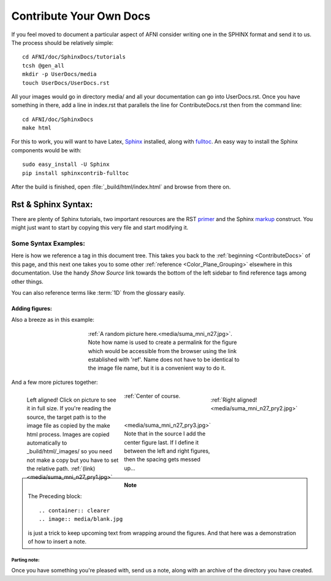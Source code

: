 .. _ContributeDocs:

##############################
Contribute Your Own Docs
##############################

If you feel moved to document a particular aspect of AFNI consider
writing one in the SPHINX format and send it to us. The process should
be relatively simple::

   cd AFNI/doc/SphinxDocs/tutorials
   tcsh @gen_all
   mkdir -p UserDocs/media 
   touch UserDocs/UserDocs.rst
   
.. todo::
   
   Include instructions for how to get needed material from github

All your images would go in directory media/ and all your
documentation can go into UserDocs.rst. Once you have something in
there, add a line in index.rst that parallels the line for
ContributeDocs.rst then from the command line::
   
   cd AFNI/doc/SphinxDocs
   make html
   
For this to work, you will want to have Latex, `Sphinx
<http://sphinx-doc.org>`_ installed, along with `fulltoc
<http://sphinxcontrib-fulltoc.readthedocs.org/en/latest/install.html>`_. An
easy way to install the Sphinx components would be with::
   
   sudo easy_install -U Sphinx
   pip install sphinxcontrib-fulltoc
   
After the build is finished, open :file:`_build/html/index.html` and
browse from there on.

.. _DocTools:

********************
Rst & Sphinx Syntax:
********************

There are plenty of Sphinx tutorials, two important resources are the
RST `primer <http://sphinx-doc.org/rest.html#rst-primer>`_ and the
Sphinx `markup
<http://sphinx-doc.org/markup/index.html#sphinxmarkup>`_
construct. You might just want to start by copying this very file and
start modifying it.
   
   
Some Syntax Examples:
=====================

Here is how we reference a tag in this document tree. This takes you
back to the :ref:`beginning <ContributeDocs>` of this page, and this
next one takes you to some other :ref:`reference
<Color_Plane_Grouping>` elsewhere in this documentation. Use the handy
*Show Source* link towards the bottom of the left sidebar to find
reference tags among other things.

You can also reference terms like :term:`1D` from the glossary easily.

Adding figures:
---------------

Also a breeze as in this example:

.. figure:: media/suma_mni_n27.jpg
   :align: center
   :figwidth: 50%
   :name: devdocs_media-suma_mni_n27.jpg
      
   :ref:`A random picture here.<media/suma_mni_n27.jpg>`. Note how name is used to create a permalink for the figure which would be accessible from the browser using the link established with 'ref'. Name does not have to be identical to the image file name, but it is a convenient way to do it.

And a few more pictures together:

.. figure:: media/suma_mni_n27_pry1.jpg
   :align: left
   :figwidth: 30%
   :target: ../../_images/suma_mni_n27_pry1.jpg
   :name: devdocs_media-suma_mni_n27_pry1.jpg
   
   Left aligned! Click on picture to see it in full size. If you're reading the source, the target path is to the image file as copied by the make html process. Images are copied automatically to _build/html/_images/ so you need not make a copy but you have to set the relative path. :ref:`(link)<media/suma_mni_n27_pry1.jpg>`
   
.. figure:: media/suma_mni_n27_pry2.jpg
   :align: right
   :figwidth: 30%
   :name: devdocs_media-suma_mni_n27_pry2.jpg
   
   :ref:`Right aligned!<media/suma_mni_n27_pry2.jpg>`
   
.. figure:: media/suma_mni_n27_pry3.jpg
   :align: center
   :figwidth: 30%
   :name: devdocs_media-suma_mni_n27_pry3.jpg
   
   :ref:`Center of course.<media/suma_mni_n27_pry3.jpg>` Note that in the source I add the center figure last. If I define it between the left and right figures, then the spacing gets messed up...
   
   .. container:: clearer
   
      .. image:: media/blank.jpg
   
.. note::
   
   The Preceding block::
      
   .. container:: clearer
   .. image:: media/blank.jpg
   
   is just a trick to keep upcoming text from wrapping around the
   figures. And that here was a demonstration of how to insert a note.
   


Parting note:
^^^^^^^^^^^^^

Once you have something you're pleased with, send us a note, along
with an archive of the directory you have created.

.. todo::

   This should be written to instruct how one can send a pull request
   to github for this.
